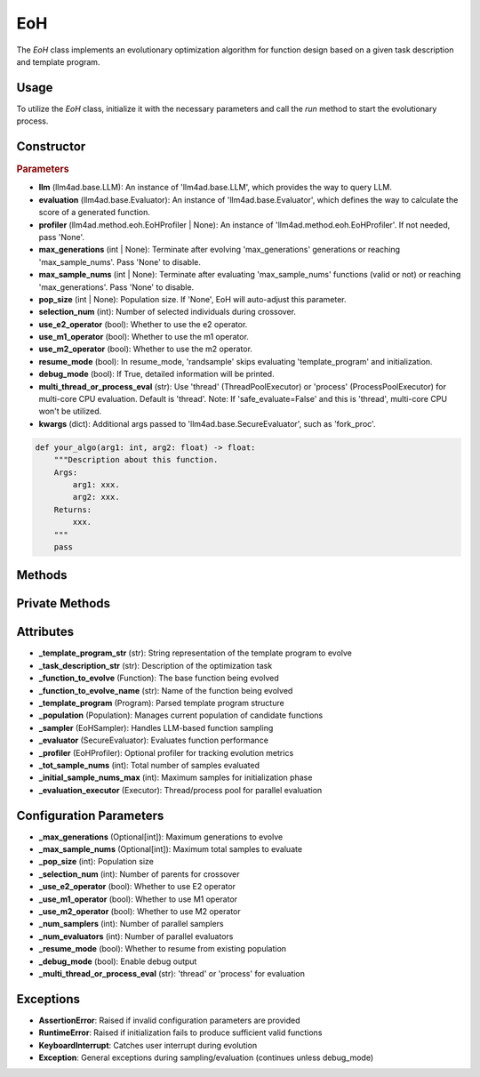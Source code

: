 EoH
==========

The `EoH` class implements an evolutionary optimization algorithm for function design based on a given task description and template program.

Usage
-----

To utilize the `EoH` class, initialize it with the necessary parameters and call the `run` method to start the evolutionary process.

Constructor
-----------

.. class:: EoH

    .. rubric:: Parameters

    - **llm** (llm4ad.base.LLM): An instance of 'llm4ad.base.LLM', which provides the way to query LLM.  
    - **evaluation** (llm4ad.base.Evaluator): An instance of 'llm4ad.base.Evaluator', which defines the way to calculate the score of a generated function.  
    - **profiler** (llm4ad.method.eoh.EoHProfiler | None): An instance of 'llm4ad.method.eoh.EoHProfiler'. If not needed, pass 'None'.  
    - **max_generations** (int | None): Terminate after evolving 'max_generations' generations or reaching 'max_sample_nums'. Pass 'None' to disable.  
    - **max_sample_nums** (int | None): Terminate after evaluating 'max_sample_nums' functions (valid or not) or reaching 'max_generations'. Pass 'None' to disable.  
    - **pop_size** (int | None): Population size. If 'None', EoH will auto-adjust this parameter.  
    - **selection_num** (int): Number of selected individuals during crossover.  
    - **use_e2_operator** (bool): Whether to use the e2 operator.  
    - **use_m1_operator** (bool): Whether to use the m1 operator.  
    - **use_m2_operator** (bool): Whether to use the m2 operator.  
    - **resume_mode** (bool): In resume_mode, 'randsample' skips evaluating 'template_program' and initialization.  
    - **debug_mode** (bool): If True, detailed information will be printed.  
    - **multi_thread_or_process_eval** (str): Use 'thread' (ThreadPoolExecutor) or 'process' (ProcessPoolExecutor) for multi-core CPU evaluation. Default is 'thread'. Note: If 'safe_evaluate=False' and this is 'thread', multi-core CPU won't be utilized.  
    - **kwargs** (dict): Additional args passed to 'llm4ad.base.SecureEvaluator', such as 'fork_proc'.  


    .. code-block:: python

        def your_algo(arg1: int, arg2: float) -> float:
            """Description about this function.
            Args:
                arg1: xxx.
                arg2: xxx.
            Returns:
                xxx.
            """
            pass


Methods
-------

.. method:: run()

    Starts the evolutionary optimization process. If `resume_mode` is `False`, it initializes the population and then proceeds to evolve.

Private Methods
---------------

.. method:: _iteratively_use_eoh_operator()

    Performs the core evolutionary loop using E1, E2, M1, and M2 operators (when enabled) to generate new candidate functions.

.. method:: _iteratively_init_population()

    Initializes the population by repeatedly sampling and evaluating functions using the I1 operator until reaching either the population size or `_initial_sample_nums_max`.

.. method:: _sample_evaluate_register(prompt: str)

    Samples a function using the provided prompt, evaluates it, and registers it with the population and profiler. Records timing and performance metrics.

.. method:: _adjust_pop_size()

    Automatically adjusts the population size based on `max_sample_nums` if no explicit population size was provided.

.. method:: _continue_loop() -> bool

    Determines whether the evolutionary process should continue based on termination conditions.

.. method:: _multi_threaded_sampling(fn: callable, *args, **kwargs)

    Executes the given function (either initialization or evolution) using multiple threads for parallel sampling.

Attributes
----------

- **_template_program_str** (str): String representation of the template program to evolve
- **_task_description_str** (str): Description of the optimization task
- **_function_to_evolve** (Function): The base function being evolved
- **_function_to_evolve_name** (str): Name of the function being evolved
- **_template_program** (Program): Parsed template program structure
- **_population** (Population): Manages current population of candidate functions
- **_sampler** (EoHSampler): Handles LLM-based function sampling
- **_evaluator** (SecureEvaluator): Evaluates function performance
- **_profiler** (EoHProfiler): Optional profiler for tracking evolution metrics
- **_tot_sample_nums** (int): Total number of samples evaluated
- **_initial_sample_nums_max** (int): Maximum samples for initialization phase
- **_evaluation_executor** (Executor): Thread/process pool for parallel evaluation

Configuration Parameters
------------------------

- **_max_generations** (Optional[int]): Maximum generations to evolve
- **_max_sample_nums** (Optional[int]): Maximum total samples to evaluate  
- **_pop_size** (int): Population size
- **_selection_num** (int): Number of parents for crossover
- **_use_e2_operator** (bool): Whether to use E2 operator
- **_use_m1_operator** (bool): Whether to use M1 operator  
- **_use_m2_operator** (bool): Whether to use M2 operator
- **_num_samplers** (int): Number of parallel samplers
- **_num_evaluators** (int): Number of parallel evaluators
- **_resume_mode** (bool): Whether to resume from existing population
- **_debug_mode** (bool): Enable debug output
- **_multi_thread_or_process_eval** (str): 'thread' or 'process' for evaluation

Exceptions
----------

- **AssertionError**: Raised if invalid configuration parameters are provided
- **RuntimeError**: Raised if initialization fails to produce sufficient valid functions
- **KeyboardInterrupt**: Catches user interrupt during evolution
- **Exception**: General exceptions during sampling/evaluation (continues unless debug_mode)
